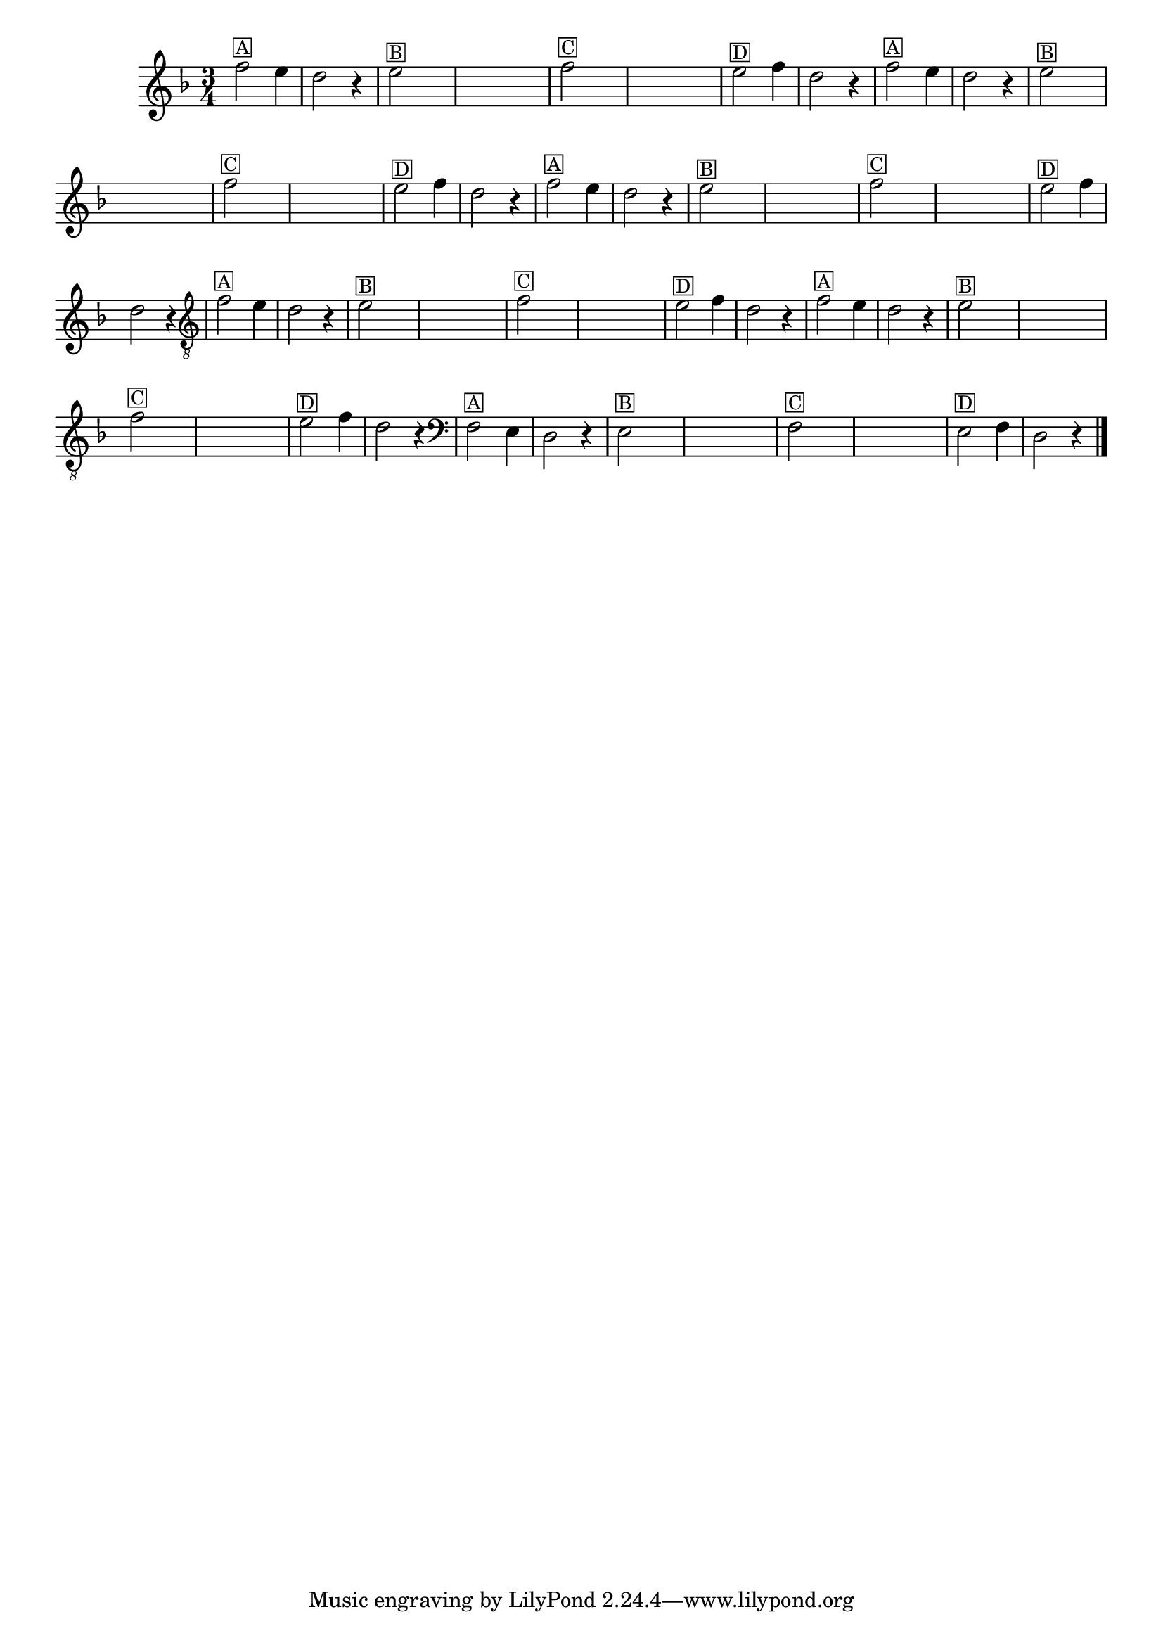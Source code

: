 %% -*- coding: utf-8 -*-
\version "2.16.0"

%%\header { texidoc="Segunda Nota"}

\relative c'' {

  \override Staff.TimeSignature #'style = #'()
  \time 3/4 
  \override Score.BarNumber #'transparent = ##t
  \override Score.RehearsalMark #'font-size = #-2
  \key d \minor


  %% CAVAQUINHO - BANJO
  \tag #'cv {
    f2^\markup {\small \box {A}} e4 d2 r4
    e2^\markup {\small \box {B}}   

    \hideNotes
    e4 e e e
    \unHideNotes

    f2^\markup {\small \box {C}}

    \hideNotes
    e4 e e e
    \unHideNotes

    e2^\markup {\small \box {D}} f4 d2 r4 
  }

  %% BANDOLIM
  \tag #'bd {
    f2^\markup {\small \box {A}} e4 d2 r4
    e2^\markup {\small \box {B}}   

    \hideNotes
    e4 e e e
    \unHideNotes

    f2^\markup {\small \box {C}}

    \hideNotes
    e4 e e e
    \unHideNotes

    e2^\markup {\small \box {D}} f4 d2 r4
  }

  %% VIOLA
  \tag #'va {
    f2^\markup {\small \box {A}} e4 d2 r4
    e2^\markup {\small \box {B}}   

    \hideNotes
    e4 e e e
    \unHideNotes

    f2^\markup {\small \box {C}}

    \hideNotes
    e4 e e e
    \unHideNotes

    e2^\markup {\small \box {D}} f4 d2 r4
  }

  %% VIOLÃO TENOR
  \tag #'vt {
    \clef "G_8"
    f,2^\markup {\small \box {A}} e4 d2 r4
    e2^\markup {\small \box {B}}   

    \hideNotes
    e4 e e e
    \unHideNotes

    f2^\markup {\small \box {C}}

    \hideNotes
    e4 e e e
    \unHideNotes

    e2^\markup {\small \box {D}} f4 d2 r4
  }

  %% VIOLÃO
  \tag #'vi {
    \clef "G_8"
    f2^\markup {\small \box {A}} e4 d2 r4
    e2^\markup {\small \box {B}}   

    \hideNotes
    e4 e e e
    \unHideNotes

    f2^\markup {\small \box {C}}

    \hideNotes
    e4 e e e
    \unHideNotes

    e2^\markup {\small \box {D}} f4 d2 r4
  }

  %% BAIXO - BAIXOLÃO
  \tag #'bx {
    \clef bass
    f,2^\markup {\small \box {A}} e4 d2 r4
    e2^\markup {\small \box {B}}   

    \hideNotes
    e4 e e e
    \unHideNotes

    f2^\markup {\small \box {C}}

    \hideNotes
    e4 e e e
    \unHideNotes

    e2^\markup {\small \box {D}} f4 d2 r4
  }


  %% END DOCUMENT
  \bar "|."
}